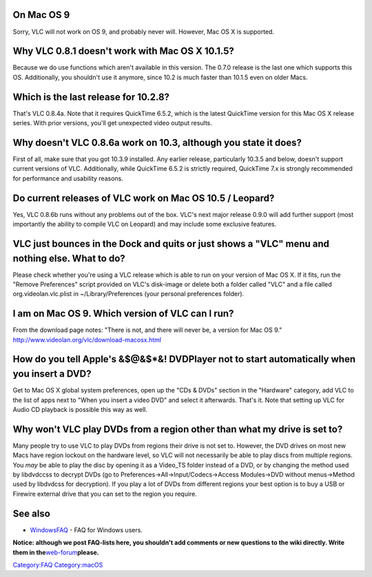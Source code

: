 .. raw:: mediawiki

   {{Outdated|important=y}}

.. raw:: mediawiki

   {{Lowercase}}

On Mac OS 9
^^^^^^^^^^^

Sorry, VLC will not work on OS 9, and probably never will. However, Mac OS X is supported.

Why VLC 0.8.1 doesn't work with Mac OS X 10.1.5?
^^^^^^^^^^^^^^^^^^^^^^^^^^^^^^^^^^^^^^^^^^^^^^^^

Because we do use functions which aren't available in this version. The 0.7.0 release is the last one which supports this OS. Additionally, you shouldn't use it anymore, since 10.2 is much faster than 10.1.5 even on older Macs.

Which is the last release for 10.2.8?
^^^^^^^^^^^^^^^^^^^^^^^^^^^^^^^^^^^^^

That's VLC 0.8.4a. Note that it requires QuickTime 6.5.2, which is the latest QuickTime version for this Mac OS X release series. With prior versions, you'll get unexpected video output results.

Why doesn't VLC 0.8.6a work on 10.3, although you state it does?
^^^^^^^^^^^^^^^^^^^^^^^^^^^^^^^^^^^^^^^^^^^^^^^^^^^^^^^^^^^^^^^^

First of all, make sure that you got 10.3.9 installed. Any earlier release, particularly 10.3.5 and below, doesn't support current versions of VLC. Additionally, while QuickTime 6.5.2 is strictly required, QuickTime 7.x is strongly recommended for performance and usability reasons.

Do current releases of VLC work on Mac OS 10.5 / Leopard?
^^^^^^^^^^^^^^^^^^^^^^^^^^^^^^^^^^^^^^^^^^^^^^^^^^^^^^^^^

Yes, VLC 0.8.6b runs without any problems out of the box. VLC's next major release 0.9.0 will add further support (most importantly the ability to compile VLC on Leopard) and may include some exclusive features.

VLC just bounces in the Dock and quits or just shows a "VLC" menu and nothing else. What to do?
^^^^^^^^^^^^^^^^^^^^^^^^^^^^^^^^^^^^^^^^^^^^^^^^^^^^^^^^^^^^^^^^^^^^^^^^^^^^^^^^^^^^^^^^^^^^^^^

Please check whether you're using a VLC release which is able to run on your version of Mac OS X. If it fits, run the "Remove Preferences" script provided on VLC's disk-image or delete both a folder called "VLC" and a file called org.videolan.vlc.plist in ~/Library/Preferences (your personal preferences folder).

I am on Mac OS 9. Which version of VLC can I run?
^^^^^^^^^^^^^^^^^^^^^^^^^^^^^^^^^^^^^^^^^^^^^^^^^

From the download page notes: "There is not, and there will never be, a version for Mac OS 9." http://www.videolan.org/vlc/download-macosx.html

How do you tell Apple's &$@&$*&! DVDPlayer not to start automatically when you insert a DVD?
^^^^^^^^^^^^^^^^^^^^^^^^^^^^^^^^^^^^^^^^^^^^^^^^^^^^^^^^^^^^^^^^^^^^^^^^^^^^^^^^^^^^^^^^^^^^

Get to Mac OS X global system preferences, open up the "CDs & DVDs" section in the "Hardware" category, add VLC to the list of apps next to "When you insert a video DVD" and select it afterwards. That's it. Note that setting up VLC for Audio CD playback is possible this way as well.

Why won't VLC play DVDs from a region other than what my drive is set to?
^^^^^^^^^^^^^^^^^^^^^^^^^^^^^^^^^^^^^^^^^^^^^^^^^^^^^^^^^^^^^^^^^^^^^^^^^

Many people try to use VLC to play DVDs from regions their drive is not set to. However, the DVD drives on most new Macs have region lockout on the hardware level, so VLC will not necessarily be able to play discs from multiple regions. You *may* be able to play the disc by opening it as a Video_TS folder instead of a DVD, or by changing the method used by libdvdccss to decrypt DVDs (go to Preferences->All->Input/Codecs->Access Modules->DVD without menus->Method used by libdvdcss for decryption). If you play a lot of DVDs from different regions your best option is to buy a USB or Firewire external drive that you can set to the region you require.

See also
^^^^^^^^

-  `WindowsFAQ <WindowsFAQ>`__ - FAQ for Windows users.

**Notice: although we post FAQ-lists here, you shouldn't add comments or new questions to the wiki directly. Write them in the**\ `web-forum <http://forum.videolan.org>`__\ **please.**

`Category:FAQ <Category:FAQ>`__ `Category:macOS <Category:macOS>`__

